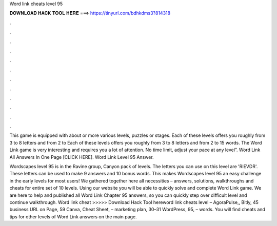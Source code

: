 Word link cheats level 95



𝐃𝐎𝐖𝐍𝐋𝐎𝐀𝐃 𝐇𝐀𝐂𝐊 𝐓𝐎𝐎𝐋 𝐇𝐄𝐑𝐄 ===> https://tinyurl.com/bdhkdms3?814318



.



.



.



.



.



.



.



.



.



.



.



.

This game is equipped with about or more various levels, puzzles or stages. Each of these levels offers you roughly from 3 to 8 letters and from 2 to  Each of these levels offers you roughly from 3 to 8 letters and from 2 to 15 words. The Word Link game is very interesting and requires you a lot of attention. No time limit, adjust your pace at any level”. Word Link All Answers In One Page [CLICK HERE]. Word Link Level 95 Answer.

Wordscapes level 95 is in the Ravine group, Canyon pack of levels. The letters you can use on this level are 'RIEVDR'. These letters can be used to make 9 answers and 10 bonus words. This makes Wordscapes level 95 an easy challenge in the early levels for most users! We gathered together here all necessities – answers, solutions, walkthroughs and cheats for entire set of 10 levels. Using our website you will be able to quickly solve and complete Word Link game. We are here to help and published all Word Link Chapter 95 answers, so you can quickly step over difficult level and continue walkthrough. Word link cheat >>>>> Download Hack Tool hereword link cheats level – AgoraPulse,, Bitly, 45 business URL on Page, 59 Canva, Cheat Sheet, – marketing plan, 30–31 WordPress, 95, – words. You will find cheats and tips for other levels of Word Link answers on the main page.

